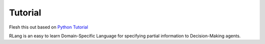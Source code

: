 ********
Tutorial
********

Flesh this out based on `Python Tutorial`_

.. _`Python Tutorial`: https://docs.python.org/3/tutorial/index.html

RLang is an easy to learn Domain-Specific Language for specifying partial information to Decision-Making agents.